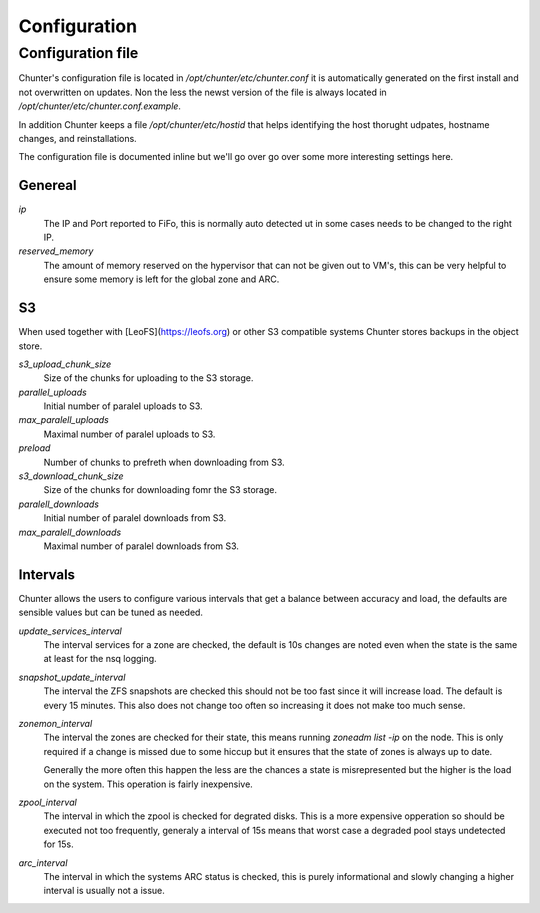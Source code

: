 .. Project-FiFo documentation master file, created by
   Heinz N. Gies on Fri Aug 15 03:25:49 2014.

*************
Configuration
*************

Configuration file
==================

Chunter's configuration file is located in `/opt/chunter/etc/chunter.conf` it is automatically generated on the first install and not overwritten on updates. Non the less the newst version of the file is always located in `/opt/chunter/etc/chunter.conf.example`.

In addition Chunter keeps a file `/opt/chunter/etc/hostid` that helps identifying the host thorught udpates, hostname changes, and reinstallations.

The configuration file is documented inline but we'll go over go over some more interesting settings here.

Genereal
--------

`ip`
    The IP and Port reported to FiFo, this is normally auto detected ut in some cases needs to be changed to the right IP.

`reserved_memory`
    The amount of memory reserved on the hypervisor that can not be given out to VM's, this can be very helpful to ensure some memory is left for the global zone and ARC.

S3
--

When used together with [LeoFS](https://leofs.org) or other S3 compatible systems Chunter stores backups in the object store.

`s3_upload_chunk_size`
    Size of the chunks for uploading to the S3 storage.

`parallel_uploads`
    Initial number of paralel uploads to S3.

`max_paralell_uploads`
    Maximal number of paralel uploads to S3.

`preload`
    Number of chunks to prefreth when downloading from S3.

`s3_download_chunk_size`
    Size of the chunks for downloading fomr the S3 storage.

`paralell_downloads`
    Initial number of paralel downloads from S3.

`max_paralell_downloads`
    Maximal number of paralel downloads from S3.

Intervals
---------

Chunter allows the users to configure various intervals that get a balance between accuracy and load, the defaults are sensible values but can be tuned as needed.

`update_services_interval`
    The interval services for a zone are checked, the default is 10s changes are noted even when the state is the same at least for the nsq logging.

`snapshot_update_interval`
    The interval the ZFS snapshots are checked this should not be too fast since it will increase load. The default is every 15 minutes. This also does not change too often so increasing it does not make too much sense.

`zonemon_interval`
    The interval the zones are checked for their state, this means running `zoneadm list -ip` on the node. This is only required if a change is missed due to some hiccup but it ensures that the state of zones is always up to date.

    Generally the more often this happen the less are the chances a state is misrepresented but the higher is the load on the system. This operation is fairly inexpensive.

`zpool_interval`
    The interval in which the zpool is checked for degrated disks. This is a more expensive opperation so should be executed not too frequently, generaly a interval of 15s means that worst case a degraded pool stays undetected for 15s.

`arc_interval`
    The interval in which the systems ARC status is checked, this is purely informational and slowly changing a higher interval is usually not a issue.
